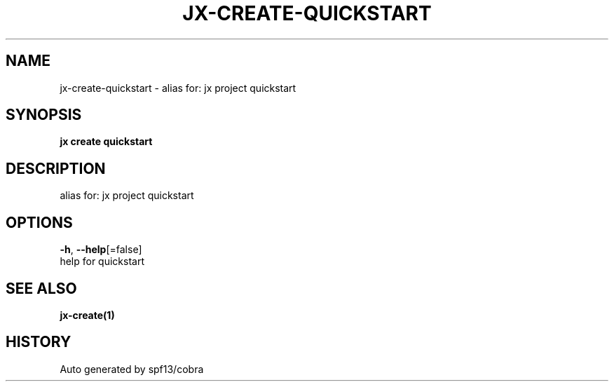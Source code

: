 .TH "JX\-CREATE\-QUICKSTART" "1" "" "Auto generated by spf13/cobra" "" 
.nh
.ad l


.SH NAME
.PP
jx\-create\-quickstart \- alias for: jx project quickstart


.SH SYNOPSIS
.PP
\fBjx create quickstart\fP


.SH DESCRIPTION
.PP
alias for: jx project quickstart


.SH OPTIONS
.PP
\fB\-h\fP, \fB\-\-help\fP[=false]
    help for quickstart


.SH SEE ALSO
.PP
\fBjx\-create(1)\fP


.SH HISTORY
.PP
Auto generated by spf13/cobra
